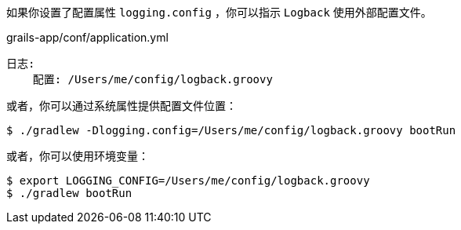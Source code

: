 如果你设置了配置属性 `logging.config` ，你可以指示 `Logback` 使用外部配置文件。

.grails-app/conf/application.yml
----
日志:
    配置: /Users/me/config/logback.groovy
----

或者，你可以通过系统属性提供配置文件位置：

`$ ./gradlew -Dlogging.config=/Users/me/config/logback.groovy bootRun`

或者，你可以使用环境变量：

----
$ export LOGGING_CONFIG=/Users/me/config/logback.groovy
$ ./gradlew bootRun
----